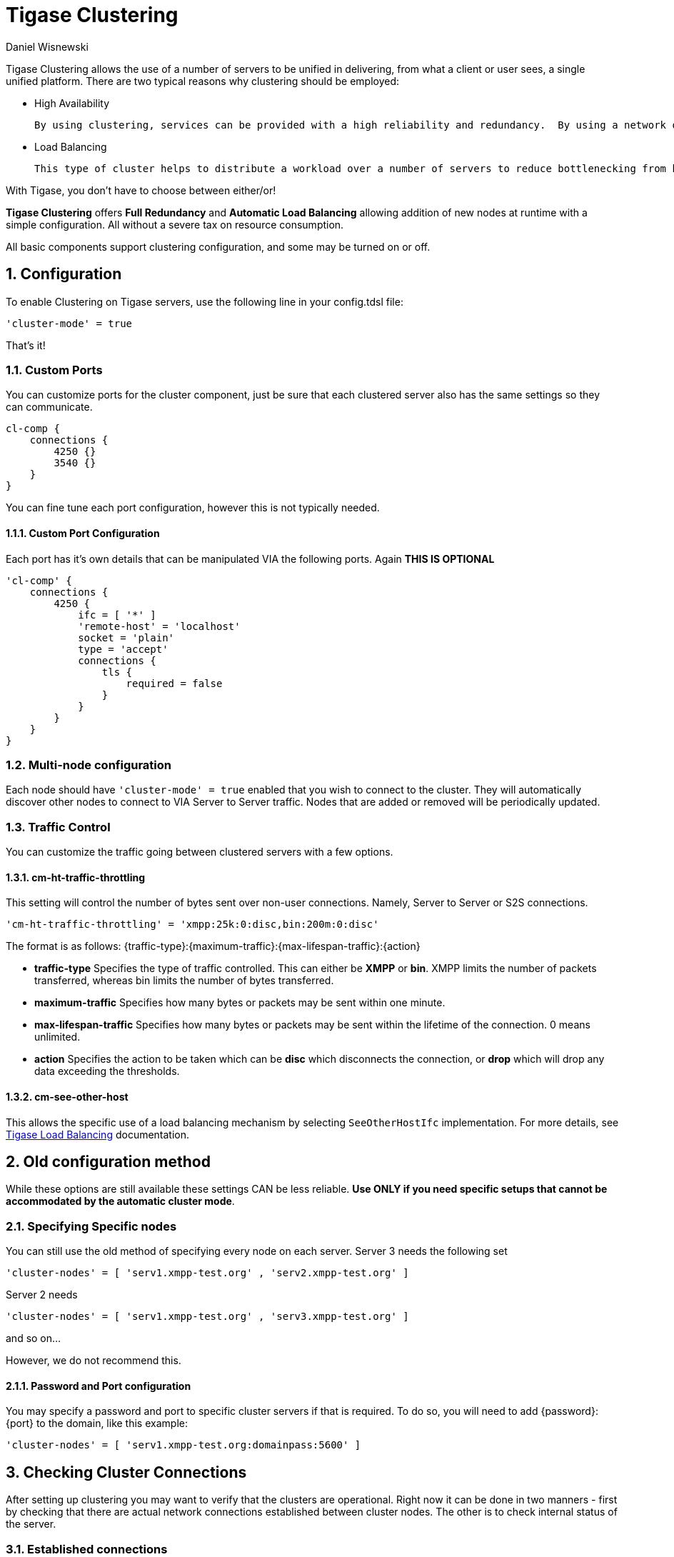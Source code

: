 [[tigaseClustering]]
= Tigase Clustering
:author: Daniel Wisnewski
:version: v2.0, June 2016: Reformatted for v7.2.0.

:toc:
:numbered:
:website: http://www.tigase.net

Tigase Clustering allows the use of a number of servers to be unified in delivering, from what a client or user sees, a single unified platform.
There are two typical reasons why clustering should be employed:

- High Availability

  By using clustering, services can be provided with a high reliability and redundancy.  By using a network of multiple servers, content or services can be served on any of the clustered servers maintaining a consistent uptime without relying on one machine.

- Load Balancing

  This type of cluster helps to distribute a workload over a number of servers to reduce bottlenecking from heavy resource loads on a particular server.

With Tigase, you don't have to choose between either/or!

*Tigase Clustering* offers *Full Redundancy* and *Automatic Load Balancing* allowing addition of new nodes at runtime with a simple configuration.  All without a severe tax on resource consumption.

All basic components support clustering configuration, and some may be turned on or off.

== Configuration
To enable Clustering on Tigase servers, use the following line in your config.tdsl file:
[source,dsl]
-----
'cluster-mode' = true
-----

That's it!

=== Custom Ports
You can customize ports for the cluster component, just be sure that each clustered server also has the same settings so they can communicate.
[source,dsl]
-----
cl-comp {
    connections {
        4250 {}
        3540 {}
    }
}
-----
You can fine tune each port configuration, however this is not typically needed.

==== Custom Port Configuration
Each port has it's own details that can be manipulated VIA the following ports.  Again *THIS IS OPTIONAL*
[source,dsl]
-----
'cl-comp' {
    connections {
        4250 {
            ifc = [ '*' ]
            'remote-host' = 'localhost'
            socket = 'plain'
            type = 'accept'
            connections {
                tls {
                    required = false
                }
            }
        }
    }
}
-----

=== Multi-node configuration
Each node should have `'cluster-mode' = true` enabled that you wish to connect to the cluster.  They will automatically discover other nodes to connect to VIA Server to Server traffic.
Nodes that are added or removed will be periodically updated.

=== Traffic Control
You can customize the traffic going between clustered servers with a few options.

==== cm-ht-traffic-throttling
This setting will control the number of bytes sent over non-user connections.  Namely, Server to Server or S2S connections.
[source,dsl]
-----
'cm-ht-traffic-throttling' = 'xmpp:25k:0:disc,bin:200m:0:disc'
-----
The format is as follows: {traffic-type}:{maximum-traffic}:{max-lifespan-traffic}:{action}

- *traffic-type* Specifies the type of traffic controlled.  This can either be *XMPP* or *bin*.  XMPP limits the number of packets transferred, whereas bin limits the number of bytes transferred.
- *maximum-traffic* Specifies how many bytes or packets may be sent within one minute.
- *max-lifespan-traffic* Specifies how many bytes or packets may be sent within the lifetime of the connection. 0 means unlimited.
- *action* Specifies the action to be taken which can be *disc* which disconnects the connection, or *drop* which will drop any data exceeding the thresholds.

==== cm-see-other-host
This allows the specific use of a load balancing mechanism by selecting `SeeOtherHostIfc` implementation.
For more details, see xref:loadBalanding[Tigase Load Balancing] documentation.

== Old configuration method

While these options are still available these settings CAN be less reliable.  *Use ONLY if you need specific setups that cannot be accommodated by the automatic cluster mode*.

=== Specifying Specific nodes
You can still use the old method of specifying every node on each server.
Server 3 needs the following set
[source,dsl]
-----
'cluster-nodes' = [ 'serv1.xmpp-test.org' , 'serv2.xmpp-test.org' ]
-----
Server 2 needs
[source,dsl]
-----
'cluster-nodes' = [ 'serv1.xmpp-test.org' , 'serv3.xmpp-test.org' ]
-----
and so on...

However, we do not recommend this.

==== Password and Port configuration
You may specify a password and port to specific cluster servers if that is required.  To do so, you will need to add {password}:{port} to the domain, like this example:
[source,properties]
-----
'cluster-nodes' = [ 'serv1.xmpp-test.org:domainpass:5600' ]
-----

== Checking Cluster Connections

After setting up clustering you may want to verify that the clusters are operational. Right now it can be done in two manners - first by checking that there are actual network connections established between cluster nodes. The other is to check internal status of the server.

=== Established connections
There are number of ways to check for opened connections, simplest one use command line. (Tigase uses port _5277_ for cluster connections)

* Linux
[source,sh]
-----
$ lsof -iTCP:5277 -sTCP:ESTABLISHED -P -n
-----

* Windows
[source,sh]
-----
C:\WINNT>netstat -anp tcp | find ":5277 "
-----

=== Cluster nodes connected (using XMPP)
Verifying clustering connectivity over XMPP protocol requires any XMPP client capable of http://xmpp.org/extensions/xep-0030.html[XEP-0030: Service Discovery]. It's essential to remember that only an administrator (a user whose JID is configured as administrative) has access.

==== Psi XMPP Client
For the purpose of this guide a http://psi-im.org/[Psi] client will be used. After successfully configuring and connecting to account with administrative privileges we need to access _Service Discovery_, either from application menu or from context menu of the particular account account:

image:images/admin/monitoring_xmpp_1.png[caption="Figure 1: ", title="Access service discovery", alt="roster-discovery", width="233"]

In the _Service Discovery_ window we need to find _Cluster Connection Manager_ component. After expanding the tree node for the component a list of all cluster nodes will be presented with the current status (either _connected_ or _disconnected_). Node column will contain actual hostname of the cluster node:

image:images/admin/monitoring_clustering.png[caption="Figure 2: ", title="List of cluster nodes", alt="discovery-nodes", width="558"]
